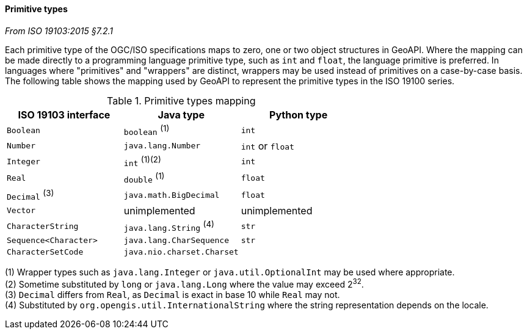 [[primitives]]
==== Primitive types
[.reference]_From ISO 19103:2015 §7.2.1_

Each primitive type of the OGC/ISO specifications maps to zero, one or two object structures in GeoAPI.
Where the mapping can be made directly to a programming language primitive type, such as `int` and `float`,
the language primitive is preferred. In languages where "primitives" and "wrappers" are distinct,
wrappers may be used instead of primitives on a case-by-case basis.
The following table shows the mapping used by GeoAPI to represent the primitive types in the ISO 19100 series.

.Primitive types mapping
[.compact, options="header"]
|===================================================================
|ISO 19103 interface   |Java type                       |Python type
|`Boolean`             |`boolean`                 ^(1)^ |`int`
|`Number`              |`java.lang.Number`              |`int` or `float`
|`Integer`             |`int`                  ^(1)(2)^ |`int`
|`Real`                |`double`                  ^(1)^ |`float`
|`Decimal` ^(3)^       |`java.math.BigDecimal`          |`float`
|`Vector`              |unimplemented                   |unimplemented
|`CharacterString`     |`java.lang.String`        ^(4)^ |`str`
|`Sequence<Character>` |`java.lang.CharSequence`        |`str`
|`CharacterSetCode`    |`java.nio.charset.Charset`      |
|===================================================================

[small]#(1) Wrapper types such as `java.lang.Integer` or `java.util.OptionalInt` may be used where appropriate.# +
[small]#(2) Sometime substituted by `long` or `java.lang.Long` where the value may exceed 2^32^.# +
[small]#(3) `Decimal` differs from `Real`, as `Decimal` is exact in base 10 while `Real` may not.# +
[small]#(4) Substituted by `org.opengis.util.InternationalString` where the string representation depends on the locale.# +
